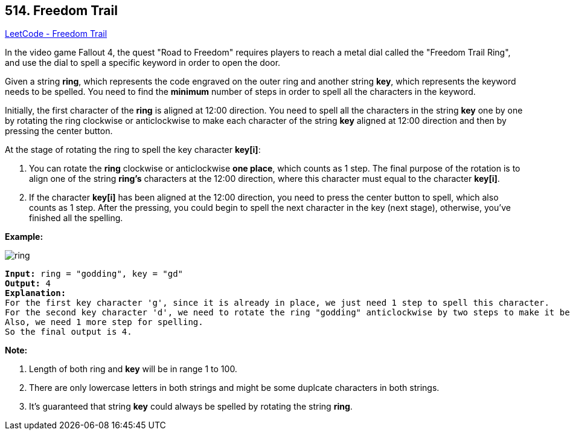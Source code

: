 == 514. Freedom Trail

https://leetcode.com/problems/freedom-trail/[LeetCode - Freedom Trail]

In the video game Fallout 4, the quest "Road to Freedom" requires players to reach a metal dial called the "Freedom Trail Ring", and use the dial to spell a specific keyword in order to open the door.

Given a string *ring*, which represents the code engraved on the outer ring and another string *key*, which represents the keyword needs to be spelled. You need to find the *minimum* number of steps in order to spell all the characters in the keyword.

Initially, the first character of the *ring* is aligned at 12:00 direction. You need to spell all the characters in the string *key* one by one by rotating the ring clockwise or anticlockwise to make each character of the string *key* aligned at 12:00 direction and then by pressing the center button.

At the stage of rotating the ring to spell the key character *key[i]*:


. You can rotate the *ring* clockwise or anticlockwise *one place*, which counts as 1 step. The final purpose of the rotation is to align one of the string *ring's* characters at the 12:00 direction, where this character must equal to the character *key[i]*.
. If the character *key[i]* has been aligned at the 12:00 direction, you need to press the center button to spell, which also counts as 1 step. After the pressing, you could begin to spell the next character in the key (next stage), otherwise, you've finished all the spelling.


*Example:*

image::https://assets.leetcode.com/uploads/2018/10/22/ring.jpg[]
 

[subs="verbatim,quotes,macros"]
----
*Input:* ring = "godding", key = "gd"
*Output:* 4
*Explanation:*
For the first key character 'g', since it is already in place, we just need 1 step to spell this character. 
For the second key character 'd', we need to rotate the ring "godding" anticlockwise by two steps to make it become "ddinggo".
Also, we need 1 more step for spelling.
So the final output is 4.
----

*Note:*


. Length of both ring and *key* will be in range 1 to 100.
. There are only lowercase letters in both strings and might be some duplcate characters in both strings.
. It's guaranteed that string *key* could always be spelled by rotating the string *ring*.


